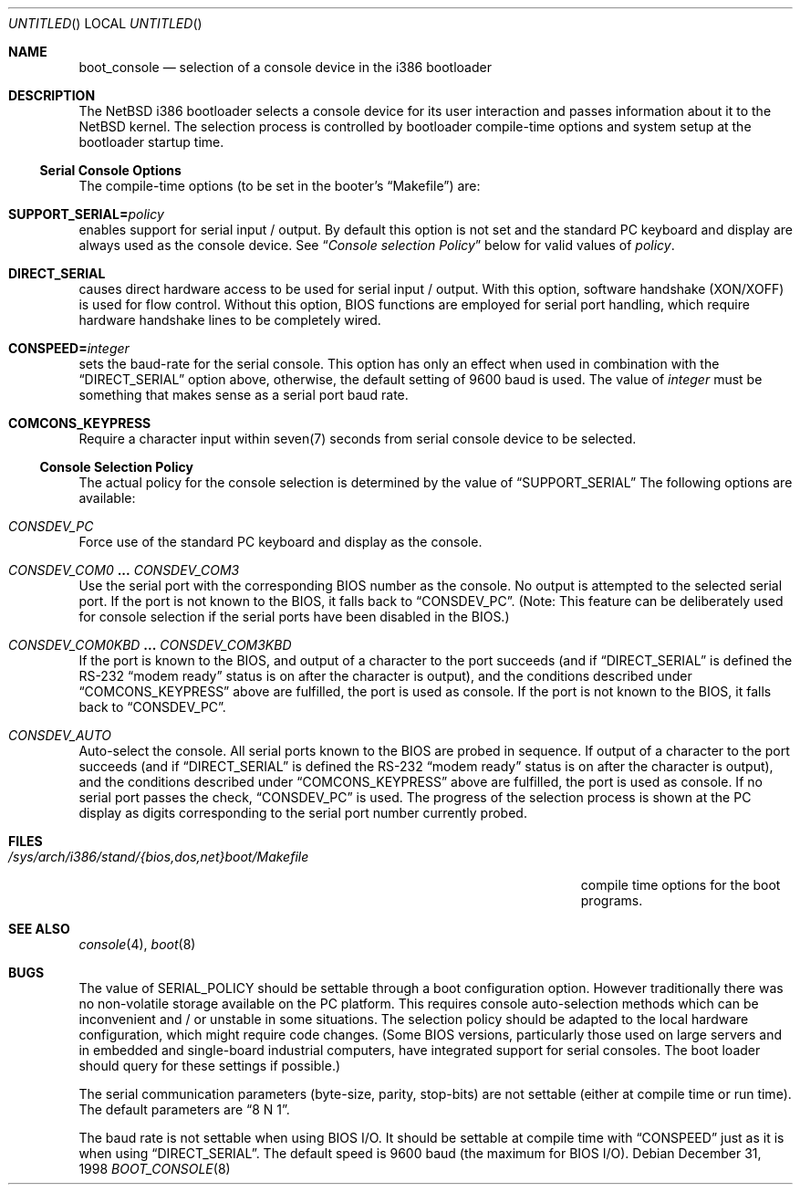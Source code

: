 .\"	$NetBSD: boot_console.8,v 1.4 1999/02/21 15:59:18 drochner Exp $
.\"
.Dd December 31, 1998
.Os
.Dt BOOT_CONSOLE 8 i386
.Sh NAME
.Nm boot_console
.Nd selection of a console device in the i386 bootloader
.\"
.Sh DESCRIPTION
The
.Nx
i386 bootloader selects a console device for its user interaction and
passes information about it to the
.Nx
kernel.  The selection process is controlled by bootloader compile-time
options and system setup at the bootloader startup time.
.\"
.Ss Serial Console Options
The compile-time options (to be set in the booter's
.Dq Makefile )
are:
.Bl -ohang
.It Dv Sy SUPPORT_SERIAL= Ns Fa policy
enables support for serial input / output.  By default this option is
not set and the standard PC keyboard and display are always used as the
console device.  See
.Dq Em "Console selection Policy"
below for valid values of
.Fa policy .
.It Dv Sy DIRECT_SERIAL
causes direct hardware access to be used for serial input / output.
With this option, software handshake (XON/XOFF) is used for flow
control.  Without this option, BIOS functions are employed for serial
port handling, which require hardware handshake lines to be completely
wired.
.It Dv Sy CONSPEED= Ns Fa integer
sets the baud-rate for the serial console.  This option has only an
effect when used in combination with the
.Dq Dv DIRECT_SERIAL
option above, otherwise, the default setting of 9600 baud is used.  The
value of
.Fa integer
must be something that makes sense as a serial port baud rate.
.It Dv Sy COMCONS_KEYPRESS
Require a character input within seven(7) seconds from serial console
device to be selected.
.El
.\"
.Ss Console Selection Policy
The actual policy for the console selection is determined by the value
of
.Dv Dq SUPPORT_SERIAL
The following options are available:
.Bl -ohang
.It Dv Em CONSDEV_PC
Force use of the standard PC keyboard and display as the console.
.It Dv Em CONSDEV_COM0 Li ... Dv Em CONSDEV_COM3
Use the serial port with the corresponding BIOS number as the console.
No output is attempted to the selected serial port.  If the port is not
known to the BIOS, it falls back to
.Dq Dv CONSDEV_PC .
(Note: This feature can be deliberately used for console selection if
the serial ports have been disabled in the BIOS.)
.It Dv Em CONSDEV_COM0KBD Li ... Dv Em CONSDEV_COM3KBD
If the port is known to the BIOS, and output of a character to the port
succeeds (and if
.Dq Dv DIRECT_SERIAL
is defined the RS-232
.Dq "modem ready"
status is on after the character is output), and the conditions
described under
.Dq Dv COMCONS_KEYPRESS
above are fulfilled, the port is used as console.  If the port is not
known to the BIOS, it falls back to
.Dq Dv CONSDEV_PC .
.It Dv Em CONSDEV_AUTO
Auto-select the console.  All serial ports known to the BIOS are probed
in sequence.  If output of a character to the port succeeds (and if
.Dq Dv DIRECT_SERIAL
is defined the RS-232
.Dq "modem ready"
status is on after the character is output), and the conditions
described under
.Dq Dv COMCONS_KEYPRESS
above are fulfilled, the port is used as console.  If no serial port
passes the check,
.Dq Dv CONSDEV_PC
is used.  The progress of the selection process is shown at the PC
display as digits corresponding to the serial port number currently
probed.
.El
.\"
.Sh FILES
.Bl -tag -width /sys/arch/i386/stand/{bios,dos,net}boot/Makefile
.It Pa /sys/arch/i386/stand/{bios,dos,net}boot/Makefile
compile time options for the boot programs.
.El
.\"
.Sh SEE ALSO
.Xr console 4 ,
.Xr boot 8
.\"
.Sh BUGS
The value of
.Dv SERIAL_POLICY
should be settable through a boot configuration option.  However
traditionally there was no non-volatile storage available on the PC
platform.  This requires console auto-selection methods which can be
inconvenient and / or unstable in some situations.  The selection policy
should be adapted to the local hardware configuration, which might
require code changes.  (Some BIOS versions, particularly those used on
large servers and in embedded and single-board industrial computers,
have integrated support for serial consoles.  The boot loader should
query for these settings if possible.)
.Pp
The serial communication parameters (byte-size, parity, stop-bits) are
not settable (either at compile time or run time).  The default
parameters are
.Dq "8 N 1" .
.Pp
The baud rate is not settable when using BIOS I/O.  It should be
settable at compile time with
.Dv Dq CONSPEED
just as it is when using
.Dv Dq DIRECT_SERIAL .
The default speed is 9600 baud (the maximum for BIOS I/O).
